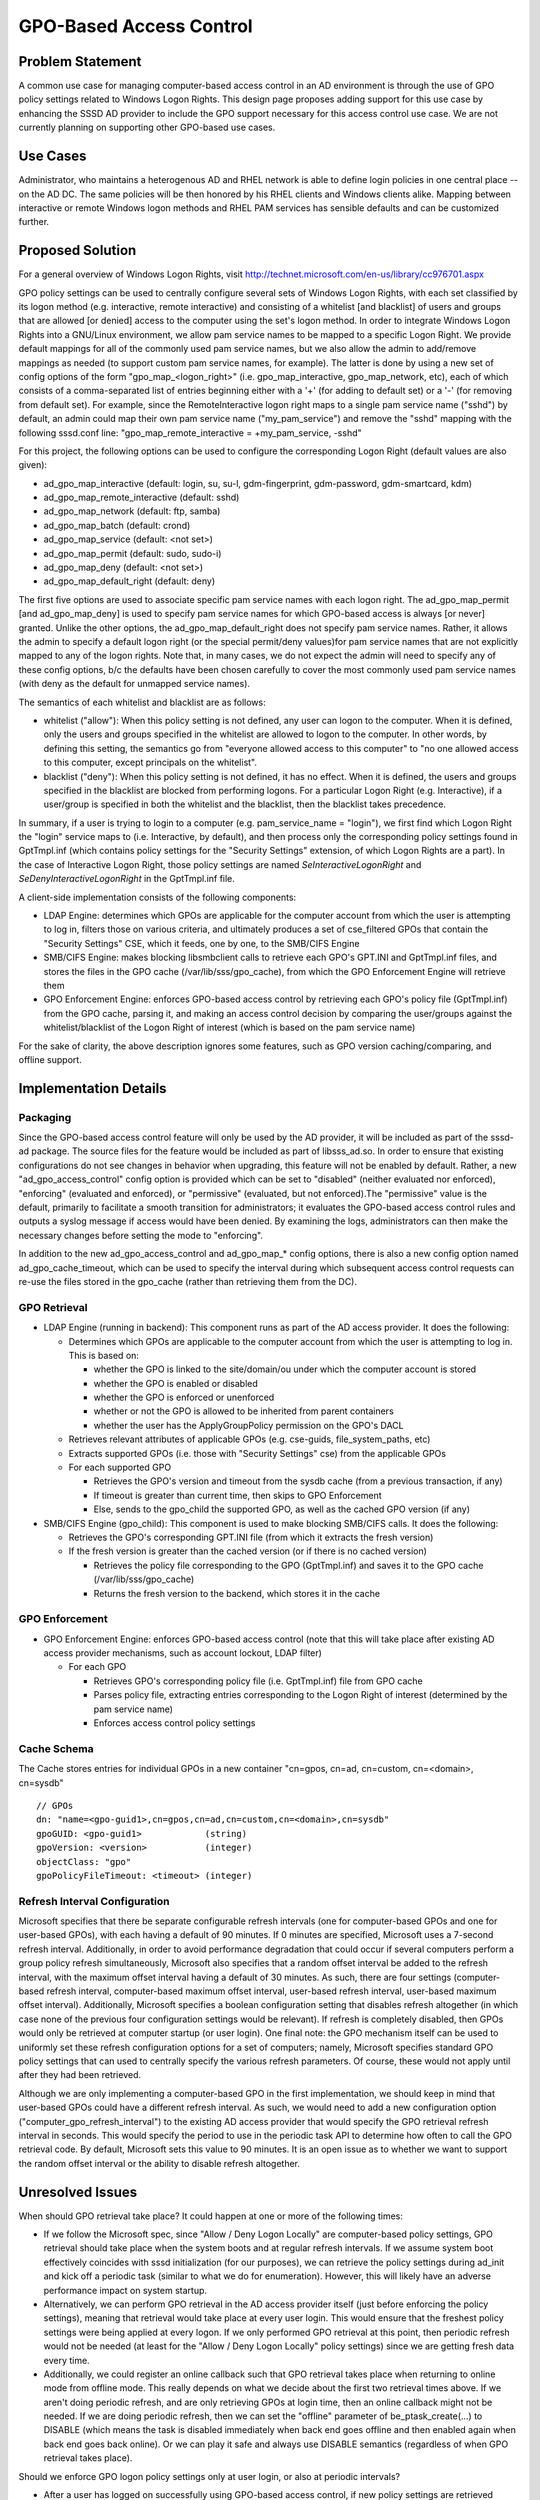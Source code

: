 GPO-Based Access Control
========================

Problem Statement
-----------------

A common use case for managing computer-based access control in an AD
environment is through the use of GPO policy settings related to Windows
Logon Rights. This design page proposes adding support for this use case
by enhancing the SSSD AD provider to include the GPO support necessary
for this access control use case. We are not currently planning on
supporting other GPO-based use cases.

Use Cases
---------

Administrator, who maintains a heterogenous AD and RHEL network is able
to define login policies in one central place -- on the AD DC. The same
policies will be then honored by his RHEL clients and Windows clients
alike. Mapping between interactive or remote Windows logon methods and
RHEL PAM services has sensible defaults and can be customized further.

Proposed Solution
-----------------

.. FIXME: GPO Overview hasn't been migrated yet.
.. This link should be fixed whenever it happens.

.. For a general overview of GPO technology, visit `GPO
.. Overview <link here>`__

For a general overview of Windows Logon Rights, visit
`http://technet.microsoft.com/en-us/library/cc976701.aspx <http://technet.microsoft.com/en-us/library/cc976701.aspx>`__

GPO policy settings can be used to centrally configure several sets of
Windows Logon Rights, with each set classified by its logon method (e.g.
interactive, remote interactive) and consisting of a whitelist [and
blacklist] of users and groups that are allowed [or denied] access to
the computer using the set's logon method. In order to integrate Windows
Logon Rights into a GNU/Linux environment, we allow pam service names to be
mapped to a specific Logon Right. We provide default mappings for all of
the commonly used pam service names, but we also allow the admin to
add/remove mappings as needed (to support custom pam service names, for
example). The latter is done by using a new set of config options of the
form "gpo\_map\_<logon\_right>" (i.e. gpo\_map\_interactive,
gpo\_map\_network, etc), each of which consists of a comma-separated
list of entries beginning either with a '+' (for adding to default set)
or a '-' (for removing from default set). For example, since the
RemoteInteractive logon right maps to a single pam service name ("sshd")
by default, an admin could map their own pam service name
("my\_pam\_service") and remove the "sshd" mapping with the following
sssd.conf line: "gpo\_map\_remote\_interactive = +my\_pam\_service,
-sshd"

For this project, the following options can be used to configure the
corresponding Logon Right (default values are also given):

-  ad\_gpo\_map\_interactive (default: login, su, su-l, gdm-fingerprint,
   gdm-password, gdm-smartcard, kdm)
-  ad\_gpo\_map\_remote\_interactive (default: sshd)
-  ad\_gpo\_map\_network (default: ftp, samba)
-  ad\_gpo\_map\_batch (default: crond)
-  ad\_gpo\_map\_service (default: <not set>)
-  ad\_gpo\_map\_permit (default: sudo, sudo-i)
-  ad\_gpo\_map\_deny (default: <not set>)
-  ad\_gpo\_map\_default\_right (default: deny)

The first five options are used to associate specific pam service names
with each logon right. The ad\_gpo\_map\_permit [and ad\_gpo\_map\_deny]
is used to specify pam service names for which GPO-based access is
always [or never] granted. Unlike the other options, the
ad\_gpo\_map\_default\_right does not specify pam service names. Rather,
it allows the admin to specify a default logon right (or the special
permit/deny values)for pam service names that are not explicitly mapped
to any of the logon rights. Note that, in many cases, we do not expect
the admin will need to specify any of these config options, b/c the
defaults have been chosen carefully to cover the most commonly used pam
service names (with deny as the default for unmapped service names).

The semantics of each whitelist and blacklist are as follows:

-  whitelist ("allow"): When this policy setting is not defined, any
   user can logon to the computer. When it is defined, only the users
   and groups specified in the whitelist are allowed to logon to the
   computer. In other words, by defining this setting, the semantics go
   from "everyone allowed access to this computer" to "no one allowed
   access to this computer, except principals on the whitelist".
-  blacklist ("deny"): When this policy setting is not defined, it has
   no effect. When it is defined, the users and groups specified in the
   blacklist are blocked from performing logons. For a particular Logon
   Right (e.g. Interactive), if a user/group is specified in both the
   whitelist and the blacklist, then the blacklist takes precedence.

In summary, if a user is trying to login to a computer (e.g.
pam\_service\_name = "login"), we first find which Logon Right the
"login" service maps to (i.e. Interactive, by default), and then process
only the corresponding policy settings found in GptTmpl.inf (which
contains policy settings for the "Security Settings" extension, of which
Logon Rights are a part). In the case of Interactive Logon Right, those
policy settings are named *SeInteractiveLogonRight* and
*SeDenyInteractiveLogonRight* in the GptTmpl.inf file.

A client-side implementation consists of the following components:

-  LDAP Engine: determines which GPOs are applicable for the computer
   account from which the user is attempting to log in, filters those on
   various criteria, and ultimately produces a set of cse\_filtered GPOs
   that contain the "Security Settings" CSE, which it feeds, one by one,
   to the SMB/CIFS Engine
-  SMB/CIFS Engine: makes blocking libsmbclient calls to retrieve each
   GPO's GPT.INI and GptTmpl.inf files, and stores the files in the GPO
   cache (/var/lib/sss/gpo\_cache), from which the GPO Enforcement
   Engine will retrieve them
-  GPO Enforcement Engine: enforces GPO-based access control by
   retrieving each GPO's policy file (GptTmpl.inf) from the GPO cache,
   parsing it, and making an access control decision by comparing the
   user/groups against the whitelist/blacklist of the Logon Right of
   interest (which is based on the pam service name)

For the sake of clarity, the above description ignores some features,
such as GPO version caching/comparing, and offline support.

Implementation Details
----------------------

Packaging
^^^^^^^^^

Since the GPO-based access control feature will only be used by the AD
provider, it will be included as part of the sssd-ad package. The source
files for the feature would be included as part of libsss\_ad.so. In
order to ensure that existing configurations do not see changes in
behavior when upgrading, this feature will not be enabled by default.
Rather, a new "ad\_gpo\_access\_control" config option is provided which
can be set to "disabled" (neither evaluated nor enforced), "enforcing"
(evaluated and enforced), or "permissive" (evaluated, but not
enforced).The "permissive" value is the default, primarily to facilitate
a smooth transition for administrators; it evaluates the GPO-based access
control rules and outputs a syslog message if access would have been
denied. By examining the logs, administrators can then make the
necessary changes before setting the mode to "enforcing".

In addition to the new ad\_gpo\_access\_control and ad\_gpo\_map\_\*
config options, there is also a new config option named
ad\_gpo\_cache\_timeout, which can be used to specify the interval
during which subsequent access control requests can re-use the files
stored in the gpo\_cache (rather than retrieving them from the DC).

GPO Retrieval
^^^^^^^^^^^^^

-  LDAP Engine (running in backend): This component runs as part of the
   AD access provider. It does the following:

   -  Determines which GPOs are applicable to the computer account from
      which the user is attempting to log in. This is based on:

      -  whether the GPO is linked to the site/domain/ou under which the
         computer account is stored
      -  whether the GPO is enabled or disabled
      -  whether the GPO is enforced or unenforced
      -  whether or not the GPO is allowed to be inherited from parent
         containers
      -  whether the user has the ApplyGroupPolicy permission on the
         GPO's DACL

   -  Retrieves relevant attributes of applicable GPOs (e.g. cse-guids,
      file\_system\_paths, etc)
   -  Extracts supported GPOs (i.e. those with "Security Settings" cse)
      from the applicable GPOs
   -  For each supported GPO

      -  Retrieves the GPO's version and timeout from the sysdb cache
         (from a previous transaction, if any)
      -  If timeout is greater than current time, then skips to GPO
         Enforcement
      -  Else, sends to the gpo\_child the supported GPO, as well as the
         cached GPO version (if any)

-  SMB/CIFS Engine (gpo\_child): This component is used to make blocking
   SMB/CIFS calls. It does the following:

   -  Retrieves the GPO's corresponding GPT.INI file (from which it
      extracts the fresh version)
   -  If the fresh version is greater than the cached version (or if
      there is no cached version)

      -  Retrieves the policy file corresponding to the GPO
         (GptTmpl.inf) and saves it to the GPO cache
         (/var/lib/sss/gpo\_cache)
      -  Returns the fresh version to the backend, which stores it in
         the cache

GPO Enforcement
^^^^^^^^^^^^^^^

-  GPO Enforcement Engine: enforces GPO-based access control (note that
   this will take place after existing AD access provider mechanisms,
   such as account lockout, LDAP filter)

   -  For each GPO

      -  Retrieves GPO's corresponding policy file (i.e. GptTmpl.inf)
         file from GPO cache
      -  Parses policy file, extracting entries corresponding to the
         Logon Right of interest (determined by the pam service name)
      -  Enforces access control policy settings

Cache Schema
^^^^^^^^^^^^

The Cache stores entries for individual GPOs in a new container
"cn=gpos, cn=ad, cn=custom, cn=<domain>, cn=sysdb" ::

      // GPOs
      dn: "name=<gpo-guid1>,cn=gpos,cn=ad,cn=custom,cn=<domain>,cn=sysdb"
      gpoGUID: <gpo-guid1>            (string)
      gpoVersion: <version>           (integer)
      objectClass: "gpo"
      gpoPolicyFileTimeout: <timeout> (integer)

Refresh Interval Configuration
^^^^^^^^^^^^^^^^^^^^^^^^^^^^^^

Microsoft specifies that there be separate configurable refresh
intervals (one for computer-based GPOs and one for user-based GPOs),
with each having a default of 90 minutes. If 0 minutes are specified,
Microsoft uses a 7-second refresh interval. Additionally, in order to
avoid performance degradation that could occur if several computers
perform a group policy refresh simultaneously, Microsoft also specifies
that a random offset interval be added to the refresh interval, with the
maximum offset interval having a default of 30 minutes. As such, there
are four settings (computer-based refresh interval, computer-based
maximum offset interval, user-based refresh interval, user-based maximum
offset interval). Additionally, Microsoft specifies a boolean
configuration setting that disables refresh altogether (in which case
none of the previous four configuration settings would be relevant). If
refresh is completely disabled, then GPOs would only be retrieved at
computer startup (or user login). One final note: the GPO mechanism
itself can be used to uniformly set these refresh configuration options
for a set of computers; namely, Microsoft specifies standard GPO policy
settings that can used to centrally specify the various refresh
parameters. Of course, these would not apply until after they had been
retrieved.

Although we are only implementing a computer-based GPO in the first
implementation, we should keep in mind that user-based GPOs could have a
different refresh interval. As such, we would need to add a new
configuration option ("computer\_gpo\_refresh\_interval") to the
existing AD access provider that would specify the GPO retrieval refresh
interval in seconds. This would specify the period to use in the
periodic task API to determine how often to call the GPO retrieval code.
By default, Microsoft sets this value to 90 minutes. It is an open issue
as to whether we want to support the random offset interval or the
ability to disable refresh altogether.

Unresolved Issues
-----------------

When should GPO retrieval take place? It could happen at one or more of
the following times:

-  If we follow the Microsoft spec, since "Allow / Deny Logon Locally"
   are computer-based policy settings, GPO retrieval should take place
   when the system boots and at regular refresh intervals. If we assume
   system boot effectively coincides with sssd initialization (for our
   purposes), we can retrieve the policy settings during ad\_init and
   kick off a periodic task (similar to what we do for enumeration).
   However, this will likely have an adverse performance impact on
   system startup.
-  Alternatively, we can perform GPO retrieval in the AD access provider
   itself (just before enforcing the policy settings), meaning that
   retrieval would take place at every user login. This would ensure
   that the freshest policy settings were being applied at every logon.
   If we only performed GPO retrieval at this point, then periodic
   refresh would not be needed (at least for the "Allow / Deny Logon
   Locally" policy settings) since we are getting fresh data every time.
-  Additionally, we could register an online callback such that GPO
   retrieval takes place when returning to online mode from offline
   mode. This really depends on what we decide about the first two
   retrieval times above. If we aren't doing periodic refresh, and are
   only retrieving GPOs at login time, then an online callback might
   not be needed. If we are doing periodic refresh, then we can set the
   "offline" parameter of be\_ptask\_create(...) to DISABLE (which means
   the task is disabled immediately when back end goes offline and then
   enabled again when back end goes back online). Or we can play it safe
   and always use DISABLE semantics (regardless of when GPO retrieval
   takes place).

Should we enforce GPO logon policy settings only at user login, or also
at periodic intervals?

-  After a user has logged on successfully using GPO-based access
   control, if new policy settings are retrieved during refresh
   indicating that the user is no longer allowed to log in to this host,
   should sssd log out the user (or should we only enforce the access
   control at login time)? What do our other access control mechanisms
   do here? If we wanted to log out the user, do we have an existing
   mechanism to do this?

If we implement GPO refresh, which of the refresh configuration options
should we implement and how?

-  sssd configuration options

   -  computer\_gpo\_refresh\_interval? If we use sssd configuration, we
      would definitely want this one (although maybe with a shorter
      name).
   -  computer\_gpo\_max\_offset (default 30 minutes)? Do we think this
      random offset adds enough value to be a configurable option?
   -  disable\_gpo\_refresh (default false)? Presumably, this would be
      done so that performance would not be adversely affected during
      the logon session. Alternatively, we could tell admins that wanted
      to disable GPO refresh to set the
      entry\_cache\_computer\_gpo\_timeout to zero (0), although this
      would not be how Microsoft interprets a zero value. Does sssd
      interpret '0' as "disable" elsewhere?

-  GPO refresh interval GPO

   -  if we didn't want to clutter sssd's configuration namespace, we
      could just use the standard Microsoft GPO that allows an admin to
      specify the aforementioned refresh intervals (and distribute a
      consistent configuration to a set of computers)

Options
-------

Option 1: The straightforward option is to only perform GPO retrieval in
the AD access provider itself.

-  Pros

   -  provides just-in-time retrieval (yielding fresh data)
   -  does away with need for periodic refresh and refresh configuration
   -  no performance hit at system startup (and at periodic refresh)

-  Cons

   -  suffers a performance hit on every user login
   -  doesn't allow us to perform user logout (if policy settings no
      longer allow access)

Option 2: The spec-compliant option is to perform GPO retrieval (and
take the performance hit) at system start and then at periodic
intervals.

-  Pros

   -  complies with spec
   -  no performance hit at every user login
   -  allows us to perform user logout (if policy settings no longer
      allow access)

-  Cons

   -  suffers performance hit at initial startup and then periodically
   -  policy data likely to be stale
   -  requires implementation of periodic refresh, including refresh
      configuration (for which we should probably use GPO refresh GPO)

Recommendation
--------------

In order to avoid premature optimization, the team's recommendation is
to start by implementing the straightforward approach (Option 1), and to
address potential performance concerns later (when we will be able to
make actual measurements).

Configuration Changes
---------------------

The following new options are added to the AD access provider. Kindly
see the sssd-ad man page for a complete description.

-  ad\_gpo\_access\_control - describes the operation mode of access
   control (enforcing/permissive/disabled)
-  ad\_gpo\_cache\_timeout - amount of time between lookups of GPO files
   on the AD server
-  ad\_gpo\_map\_interactive - PAM services that map onto
   InteractiveLogonRight and DenyInteractiveLogonRight
   policy settings.
-  ad\_gpo\_map\_remote\_interactive - PAM services that map onto
   RemoteInteractiveLogonRight and DenyRemoteInteractiveLogonRight
   policy settings.
-  ad\_gpo\_map\_network - PAM services that map onto
   NetworkLogonRight and DenyNetworkLogonRight policy settings.
-  ad\_gpo\_map\_batch - PAM services that map onto
   BatchLogonRight and DenyBatchLogonRight policy settings.
-  ad\_gpo\_map\_service - PAM services that map onto
   ServiceLogonRight and DenyServiceLogonRight
   policy settings.
-  ad\_gpo\_map\_permit - PAM service names for which GPO-based access
   is always granted
-  ad\_gpo\_map\_deny - PAM service names for which GPO-based access is
   always denied
-  ad\_gpo\_map\_default\_right - defines how access control is
   evaluated for PAM service names that are not explicitly listed in one
   of the ad\_gpo\_map\_\* options.

How to test
-----------

-  Perform the following tests for each set of Logon Rights (not just
   for Interactive, as shown)

   -  Setup

      -  Create AD users named allowed\_user, denied\_user,
         regular\_user, allowed\_group\_user, denied\_group\_user,
         allowed\_denied\_group\_user
      -  Create AD groups named allowed\_group, denied\_group
      -  Set allowed\_group\_user and allowed\_denied\_group\_user as
         members of allowed\_group
      -  Set denied\_group\_user and allowed\_denied\_group\_user as
         members of denied\_group
      -  Create GPO with two policy settings (in this case, we are using
         Interactive Logon Right as an example)

         -  "Allow Logon Locally" is set to "allowed\_user",
            "allowed\_group"
         -  "Deny Logon Locally" is set to "denied\_user" ,
            "denied\_group"

   -  Link GPO to specific site, domain, or OU node (under which the
      host computer resides in AD)

-  Perform the following "standard test" using each logon method
   (corresponding to each Logon Right). For example, we can use "ssh" to
   test the RemoteInteractive Logon Right on a single computer
   (localhost)

   -  [yelley] $ ssh allowed\_user@foo.com@localhost
   -  Note that "allowed\_user" and "allowed\_group\_user" should be
      granted access
   -  Note that "regular\_user", "denied\_user", "denied\_group\_user",
      and "allowed\_denied\_group\_user" should be denied access

-  Create a new computer account in a location which should have no
   linked GPOs in the AD hierarchy (site, domain, ou)

   -  (Alternatively, use the same computer account, but disable any
      applicable GPOs using GPMC; make sure to re-enable them after this
      step!!)
   -  Perform standard test and make sure that all users are able to log
      in to host (since no GPOs apply to this host)

-  Offline Mode

   -  take the system offline with no files in the gpo\_cache directory;
      perform standard test and make sure it grants access
   -  perform the standard test while online (download some files); then
      take the system offline and make sure it behaves as expected

-  Test ad\_gpo\_access\_control config option

   -  perform standard tests when this option is "permissive" (or
      unspecified), "enforcing", "disabled"

-  Test ad\_gpo\_cache\_timeout config option

   -  perform standard test with a sysdb cache with no GPO entries (or a
      clean sysdb cache)
   -  make a change to a GPO policy setting so that the
      sysvol\_gpt\_version is incremented

      -  perform standard test and make sure that the timestamps on
         GPT.INI and GptTmpl.inf have changed

   -  using a large value for this option (300 seconds), perform
      standard test again within the timeout period; make sure the
      timestamps on GPT.INI and GptTmpl.inf have not changed
   -  using the default value for this option (5 seconds), perform
      standard test again after the timeout period; make sure the
      timestamp on GPT.INI has changed, but not the timestamp on
      GptTmpl.inf (since no policy change was made in AD)

-  Test ad\_gpo\_map\_\* config options

   -  perform standard tests after adding pam service names to default
      set using '+'
   -  perform standard tests after removing pam service names from
      default set using '-'
